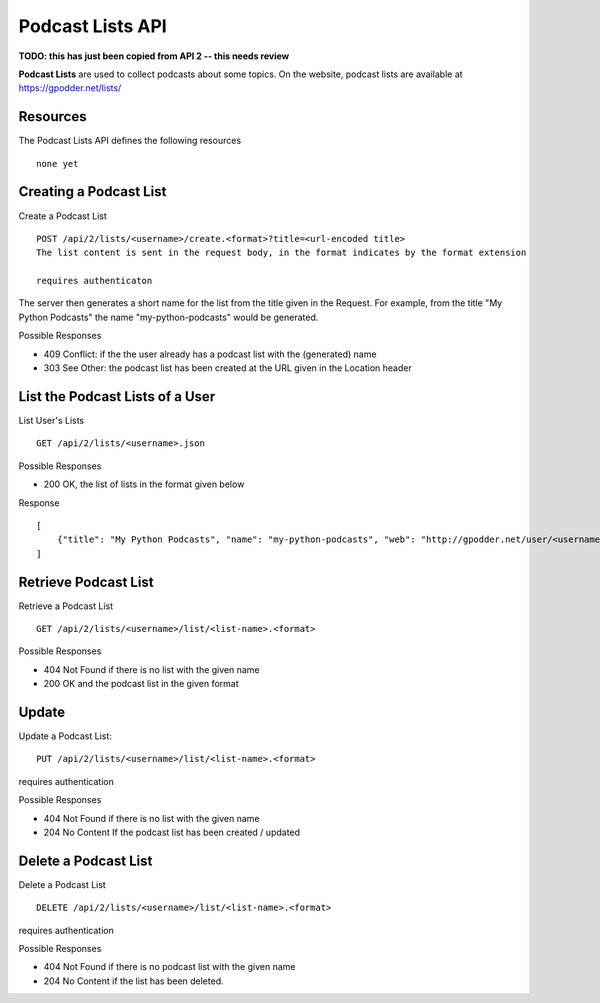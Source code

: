 Podcast Lists API
=================

**TODO: this has just been copied from API 2 -- this needs review**

**Podcast Lists** are used to collect podcasts about some topics. On the
website, podcast lists are available at https://gpodder.net/lists/

Resources
---------

The Podcast Lists API defines the following resources ::

    none yet


Creating a Podcast List
-----------------------

Create a Podcast List ::

    POST /api/2/lists/<username>/create.<format>?title=<url-encoded title>
    The list content is sent in the request body, in the format indicates by the format extension

    requires authenticaton

The server then generates a short name for the list from the title given in the
Request. For example, from the title "My Python Podcasts" the name
"my-python-podcasts" would be generated.

Possible Responses

* 409 Conflict: if the the user already has a podcast list with the (generated) name
* 303 See Other: the podcast list has been created at the URL given in the Location header


List the Podcast Lists of a User
--------------------------------
List User's Lists ::

    GET /api/2/lists/<username>.json


Possible Responses

* 200 OK, the list of lists in the format given below

Response ::

    [
        {"title": "My Python Podcasts", "name": "my-python-podcasts", "web": "http://gpodder.net/user/<username>/lists/my-python-podcasts" }
    ]


Retrieve Podcast List
---------------------

Retrieve a Podcast List ::

    GET /api/2/lists/<username>/list/<list-name>.<format>


Possible Responses

* 404 Not Found if there is no list with the given name
* 200 OK and the podcast list in the given format


Update
------

Update a Podcast List::

    PUT /api/2/lists/<username>/list/<list-name>.<format>

requires authentication


Possible Responses

* 404 Not Found if there is no list with the given name
* 204 No Content If the podcast list has been created / updated


Delete a Podcast List
---------------------

Delete a Podcast List ::

    DELETE /api/2/lists/<username>/list/<list-name>.<format>

requires authentication

Possible Responses

* 404 Not Found if there is no podcast list with the given name
* 204 No Content if the list has been deleted.

